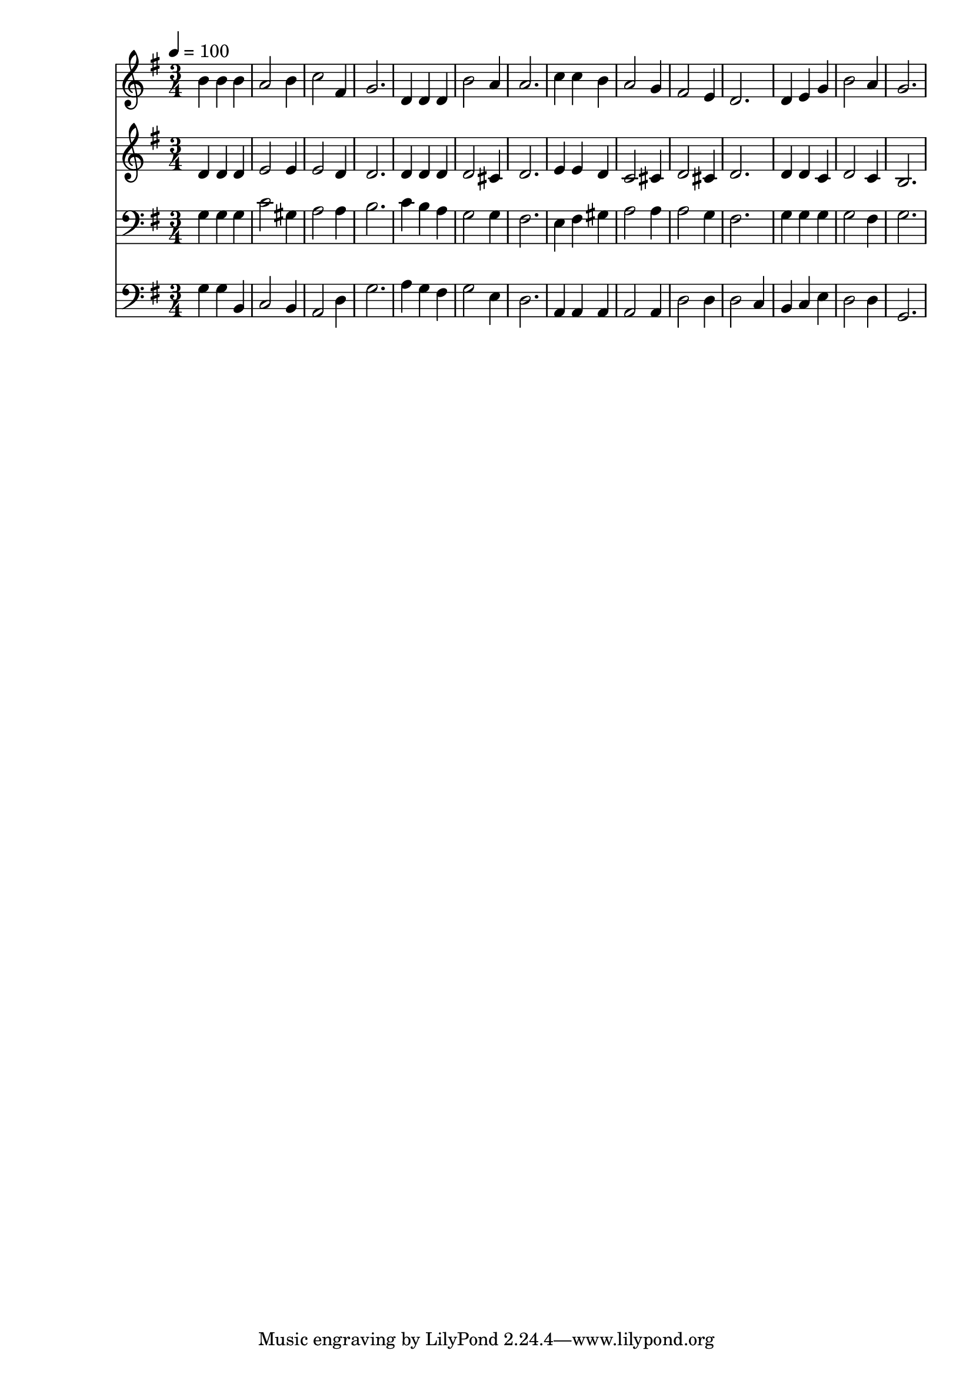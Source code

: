 % Lily was here -- automatically converted by c:/Program Files (x86)/LilyPond/usr/bin/midi2ly.py from mid/194.mid
\version "2.14.0"

\layout {
  \context {
    \Voice
    \remove "Note_heads_engraver"
    \consists "Completion_heads_engraver"
    \remove "Rest_engraver"
    \consists "Completion_rest_engraver"
  }
}

trackAchannelA = {


  \key g \major
    
  \time 3/4 
  

  \key g \major
  
  \tempo 4 = 100 
  
}

trackA = <<
  \context Voice = voiceA \trackAchannelA
>>


trackBchannelB = \relative c {
  b''4 b b 
  | % 2
  a2 b4 
  | % 3
  c2 fis,4 
  | % 4
  g2. 
  | % 5
  d4 d d 
  | % 6
  b'2 a4 
  | % 7
  a2. 
  | % 8
  c4 c b 
  | % 9
  a2 g4 
  | % 10
  fis2 e4 
  | % 11
  d2. 
  | % 12
  d4 e g 
  | % 13
  b2 a4 
  | % 14
  g2. 
  | % 15
  
}

trackB = <<
  \context Voice = voiceA \trackBchannelB
>>


trackCchannelB = \relative c {
  d'4 d d 
  | % 2
  e2 e4 
  | % 3
  e2 d4 
  | % 4
  d2. 
  | % 5
  d4 d d 
  | % 6
  d2 cis4 
  | % 7
  d2. 
  | % 8
  e4 e d 
  | % 9
  c2 cis4 
  | % 10
  d2 cis4 
  | % 11
  d2. 
  | % 12
  d4 d c 
  | % 13
  d2 c4 
  | % 14
  b2. 
  | % 15
  
}

trackC = <<
  \context Voice = voiceA \trackCchannelB
>>


trackDchannelB = \relative c {
  g'4 g g 
  | % 2
  c2 gis4 
  | % 3
  a2 a4 
  | % 4
  b2. 
  | % 5
  c4 b a 
  | % 6
  g2 g4 
  | % 7
  fis2. 
  | % 8
  e4 fis gis 
  | % 9
  a2 a4 
  | % 10
  a2 g4 
  | % 11
  fis2. 
  | % 12
  g4 g g 
  | % 13
  g2 fis4 
  | % 14
  g2. 
  | % 15
  
}

trackD = <<

  \clef bass
  
  \context Voice = voiceA \trackDchannelB
>>


trackEchannelB = \relative c {
  g'4 g b, 
  | % 2
  c2 b4 
  | % 3
  a2 d4 
  | % 4
  g2. 
  | % 5
  a4 g fis 
  | % 6
  g2 e4 
  | % 7
  d2. 
  | % 8
  a4 a a 
  | % 9
  a2 a4 
  | % 10
  d2 d4 
  | % 11
  d2 c4 
  | % 12
  b c e 
  | % 13
  d2 d4 
  | % 14
  g,2. 
  | % 15
  
}

trackE = <<

  \clef bass
  
  \context Voice = voiceA \trackEchannelB
>>


\score {
  <<
    \context Staff=trackB \trackA
    \context Staff=trackB \trackB
    \context Staff=trackC \trackA
    \context Staff=trackC \trackC
    \context Staff=trackD \trackA
    \context Staff=trackD \trackD
    \context Staff=trackE \trackA
    \context Staff=trackE \trackE
  >>
  \layout {}
  \midi {}
}
